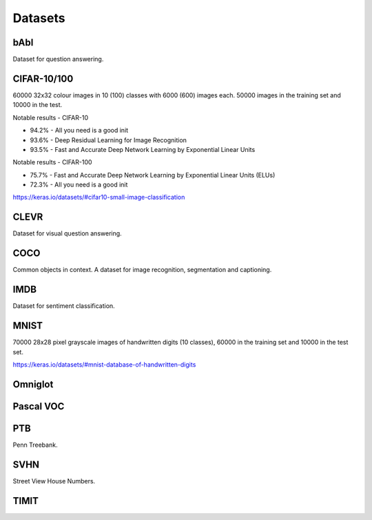 """""""""""""
Datasets
"""""""""""""

bAbI
-----
Dataset for question answering.

CIFAR-10/100
-------------
60000 32x32 colour images in 10 (100) classes with 6000 (600) images each. 50000 images in the training set and 10000 in the test.

Notable results - CIFAR-10

* 94.2% - All you need is a good init
* 93.6% - Deep Residual Learning for Image Recognition
* 93.5% - Fast and Accurate Deep Network Learning by Exponential Linear Units

Notable results - CIFAR-100

* 75.7% - Fast and Accurate Deep Network Learning by Exponential Linear Units (ELUs)
* 72.3% - All you need is a good init

https://keras.io/datasets/#cifar10-small-image-classification

CLEVR
------
Dataset for visual question answering.

COCO
-------
Common objects in context. A dataset for image recognition, segmentation and captioning.

IMDB
-----
Dataset for sentiment classification.

MNIST
------
70000 28x28 pixel grayscale images of handwritten digits (10 classes), 60000 in the training set and 10000 in the test set.

https://keras.io/datasets/#mnist-database-of-handwritten-digits

Omniglot
----------

Pascal VOC
-----------

PTB
------
Penn Treebank. 

SVHN
----
Street View House Numbers.

TIMIT
-------


